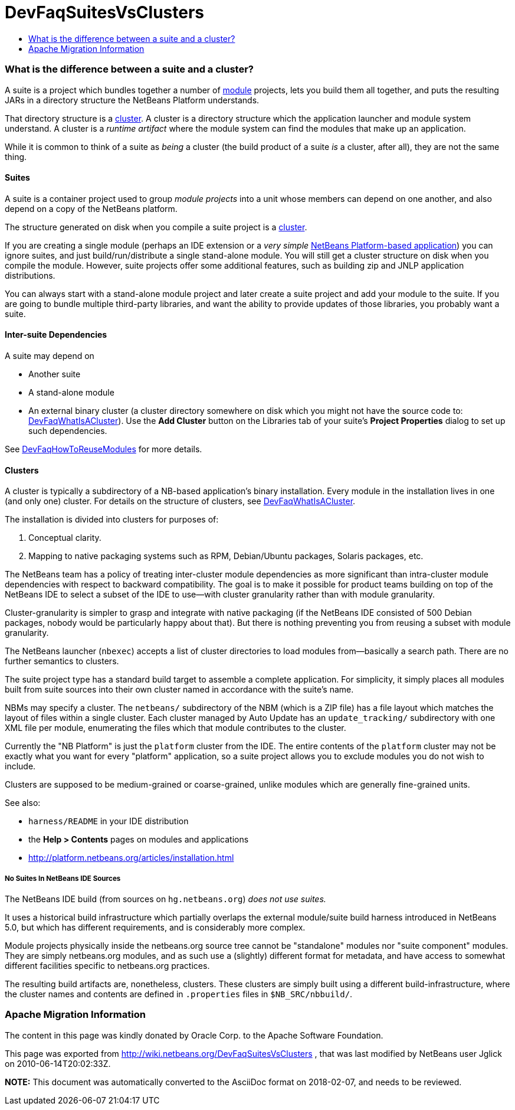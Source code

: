 // 
//     Licensed to the Apache Software Foundation (ASF) under one
//     or more contributor license agreements.  See the NOTICE file
//     distributed with this work for additional information
//     regarding copyright ownership.  The ASF licenses this file
//     to you under the Apache License, Version 2.0 (the
//     "License"); you may not use this file except in compliance
//     with the License.  You may obtain a copy of the License at
// 
//       http://www.apache.org/licenses/LICENSE-2.0
// 
//     Unless required by applicable law or agreed to in writing,
//     software distributed under the License is distributed on an
//     "AS IS" BASIS, WITHOUT WARRANTIES OR CONDITIONS OF ANY
//     KIND, either express or implied.  See the License for the
//     specific language governing permissions and limitations
//     under the License.
//

= DevFaqSuitesVsClusters
:jbake-type: wiki
:jbake-tags: wiki, devfaq, needsreview
:jbake-status: published
:keywords: Apache NetBeans wiki DevFaqSuitesVsClusters
:description: Apache NetBeans wiki DevFaqSuitesVsClusters
:toc: left
:toc-title:
:syntax: true

=== What is the difference between a suite and a cluster?

A suite is a project which bundles together a number of link:DevFaqWhatIsAModule.asciidoc[module] projects, lets you build them all together, and puts the resulting JARs in a directory structure the NetBeans Platform understands.

That directory structure is a link:DevFaqWhatIsACluster.asciidoc[cluster].  A cluster is a directory structure which the application launcher and module system understand.  A cluster is a _runtime artifact_ where the module system can find the modules that make up an application.

While it is common to think of a suite as _being_ a cluster (the build product of a suite _is_ a cluster, after all), they are not the same thing.

==== Suites

A suite is a container project used to group _module projects_ into a unit whose members can depend on one another, and also depend on a copy of the NetBeans platform.

The structure generated on disk when you compile a suite project is a link:DevFaqWhatIsACluster.asciidoc[cluster].

If you are creating a single module (perhaps an IDE extension or a _very simple_ link:http://platform.netbeans.org[NetBeans Platform-based application]) you can ignore suites, and just build/run/distribute a single stand-alone module.  You will still get a cluster structure on disk when you compile the module.  However, suite projects offer some additional features, such as building zip and JNLP application distributions.

You can always start with a stand-alone module project and later create a suite project and add your module to the suite.  If you are going to bundle multiple third-party libraries, and want the ability to provide updates of those libraries, you probably want a suite.

==== Inter-suite Dependencies

A suite may depend on

* Another suite
* A stand-alone module
* An external binary cluster (a cluster directory somewhere on disk which you might not have the source code to: link:DevFaqWhatIsACluster.asciidoc[DevFaqWhatIsACluster]).  Use the *Add Cluster* button on the Libraries tab of your suite's *Project Properties* dialog to set up such dependencies.

See link:DevFaqHowToReuseModules.asciidoc[DevFaqHowToReuseModules] for more details.

==== Clusters

A cluster is typically a subdirectory of a NB-based application's binary installation. Every module in the installation lives in one (and only one) cluster. For details on the structure of clusters, see link:DevFaqWhatIsACluster.asciidoc[DevFaqWhatIsACluster].

The installation is divided into clusters for purposes of:

1. Conceptual clarity.
2. Mapping to native packaging systems such as RPM, Debian/Ubuntu packages, Solaris packages, etc.

The NetBeans team has a policy of treating inter-cluster module dependencies as more significant than intra-cluster module dependencies with respect to backward compatibility.  The goal is to make it possible for product teams building on top of the NetBeans IDE to select a subset of the IDE to use&mdash;with cluster granularity rather than with module granularity. 

Cluster-granularity is simpler to grasp and integrate with native packaging (if the NetBeans IDE consisted of 500 Debian packages, nobody would be particularly happy about that). But there is nothing preventing you from reusing a subset with module granularity.

The NetBeans launcher (`nbexec`) accepts a list of cluster directories to load modules from&mdash;basically a search path. There are no further semantics to clusters.

The suite project type has a standard build target to assemble a complete application.  For simplicity, it simply places all modules built from suite sources into their own cluster named in accordance with the suite's name.  

NBMs may specify a cluster. The `netbeans/` subdirectory of the NBM (which is a ZIP file) has a file layout which matches the layout of files within a single cluster. Each cluster managed by Auto Update has an `update_tracking/` subdirectory with one XML file per module, enumerating the files which that module contributes to the cluster.

Currently the "NB Platform" is just the `platform` cluster from the IDE. The entire contents of the `platform` cluster may not be exactly what you want for every "platform" application, so a suite project allows you to exclude modules you do not wish to include.

Clusters are supposed to be medium-grained or coarse-grained, unlike modules which are generally fine-grained units.

See also:

* `harness/README` in your IDE distribution
* the *Help > Contents* pages on modules and applications
* link:http://platform.netbeans.org/articles/installation.html[http://platform.netbeans.org/articles/installation.html]

===== No Suites In NetBeans IDE Sources

The NetBeans IDE build (from sources on `hg.netbeans.org`) _does not use suites._

It uses a historical build infrastructure which partially overlaps the external module/suite build harness introduced in NetBeans 5.0, but which has different requirements, and is considerably more complex. 

Module projects physically inside the netbeans.org source tree cannot be "standalone" modules nor "suite component" modules.  They are simply netbeans.org modules, and as such use a (slightly) different format for metadata, and have access to somewhat different facilities specific to netbeans.org practices.  

The resulting build artifacts are, nonetheless, clusters. These clusters are simply built using a different build-infrastructure, where the cluster names and contents are defined in `.properties` files in `$NB_SRC/nbbuild/`.

=== Apache Migration Information

The content in this page was kindly donated by Oracle Corp. to the
Apache Software Foundation.

This page was exported from link:http://wiki.netbeans.org/DevFaqSuitesVsClusters[http://wiki.netbeans.org/DevFaqSuitesVsClusters] , 
that was last modified by NetBeans user Jglick 
on 2010-06-14T20:02:33Z.


*NOTE:* This document was automatically converted to the AsciiDoc format on 2018-02-07, and needs to be reviewed.
